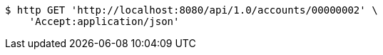 [source,bash]
----
$ http GET 'http://localhost:8080/api/1.0/accounts/00000002' \
    'Accept:application/json'
----